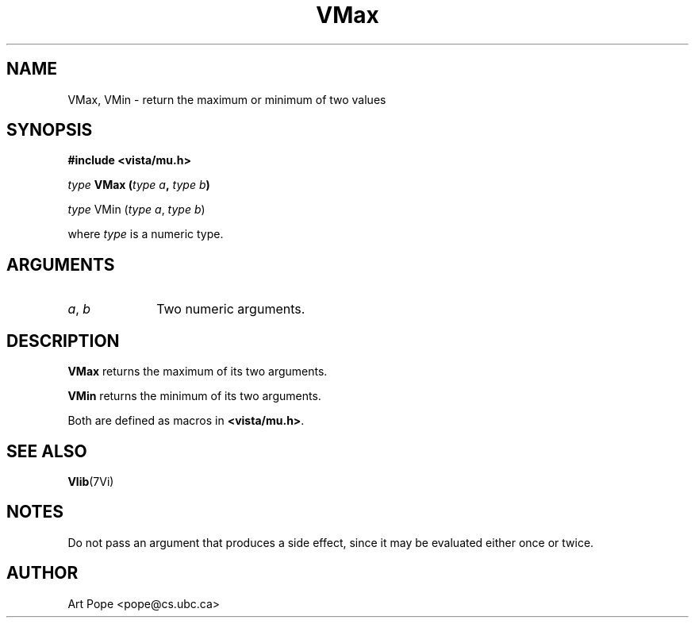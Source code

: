 .ds Vn 2.1
.TH VMax 3Vi "24 April 1993" "Vista Version \*(Vn"
.SH NAME
VMax, VMin \- return the maximum or minimum of two values
.SH SYNOPSIS
.nf
.B "#include <vista/mu.h>"
.PP
.ft B
\fItype\fP VMax (\fItype a\fP, \fItype b\fP)
.PP
\fItype\fP VMin (\fItype a\fP, \fItype b\fP)
.PP
where \fItype\fP is a numeric type.
.fi
.SH ARGUMENTS
.IP "\fIa\fP, \fIb\fP" 10n
Two numeric arguments.
.SH DESCRIPTION
\fBVMax\fP returns the maximum of its two arguments.
.PP
\fBVMin\fP returns the minimum of its two arguments.
.PP
Both are defined as macros in \fB<vista/mu.h>\fP.
.SH "SEE ALSO"
.BR Vlib (7Vi)
.SH NOTES
Do not pass an argument that produces a side effect, since it may be
evaluated either once or twice.
.SH AUTHOR
Art Pope <pope@cs.ubc.ca>
